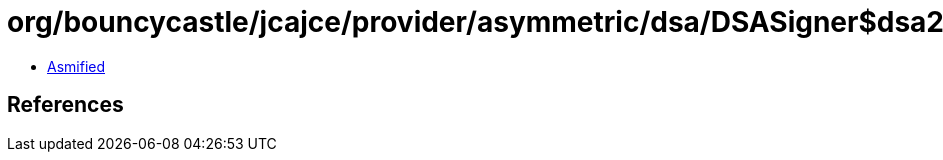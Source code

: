 = org/bouncycastle/jcajce/provider/asymmetric/dsa/DSASigner$dsa224.class

 - link:DSASigner$dsa224-asmified.java[Asmified]

== References

